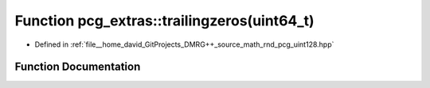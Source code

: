 .. _exhale_function_namespacepcg__extras_1a612147a081bfc3abbd1e95c2c3a20658:

Function pcg_extras::trailingzeros(uint64_t)
============================================

- Defined in :ref:`file__home_david_GitProjects_DMRG++_source_math_rnd_pcg_uint128.hpp`


Function Documentation
----------------------


.. doxygenfunction:: pcg_extras::trailingzeros(uint64_t)
